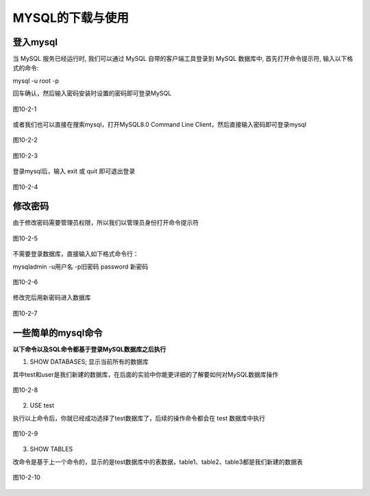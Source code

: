 
MYSQL的下载与使用
===================================

登入mysql
~~~~~~~~~~~~~~~~~
当 MySQL 服务已经运行时, 我们可以通过 MySQL 自带的客户端工具登录到 MySQL 数据库中, 首先打开命令提示符, 输入以下格式的命令:

mysql -u root -p

回车确认，然后输入密码安装时设置的密码即可登录MySQL

.. figure:: media/MYSQL的下载与使用/10-2-1.png
    :alt: error
    :align: center

    图10-2-1

或者我们也可以直接在搜索mysql，打开MySQL8.0 Command Line Client，然后直接输入密码即可登录mysql

.. figure:: media/MYSQL的下载与使用/10-2-2.png
    :alt: error
    :align: center

    图10-2-2

.. figure:: media/MYSQL的下载与使用/10-2-3.png
    :alt: error
    :align: center

    图10-2-3

登录mysql后，输入 exit 或 quit 即可退出登录

.. figure:: media/MYSQL的下载与使用/10-2-4.png
    :alt: error
    :align: center

    图10-2-4

修改密码
~~~~~~~~~~~~~~~~~~~~~~~~~~~

由于修改密码需要管理员权限，所以我们以管理员身份打开命令提示符

.. figure:: media/MYSQL的下载与使用/10-2-5.png
    :alt: error
    :align: center

    图10-2-5

不需要登录数据库，直接输入如下格式命令行：

mysqladmin -u用户名 -p旧密码 password 新密码

.. figure:: media/MYSQL的下载与使用/10-2-6.png
    :alt: error
    :align: center

    图10-2-6

修改完后用新密码进入数据库

.. figure:: media/MYSQL的下载与使用/10-2-7.png
    :alt: error
    :align: center

    图10-2-7

一些简单的mysql命令
~~~~~~~~~~~~~~~~~~~~~~~~~~~~~~~~~

**以下命令以及SQL命令都基于登录MySQL数据库之后执行**

1. SHOW DATABASES; 显示当前所有的数据库

其中test和user是我们新建的数据库，在后面的实验中你能更详细的了解要如何对MySQL数据库操作

.. figure:: media/MYSQL的下载与使用/10-2-6.png
    :alt: error
    :align: center

    图10-2-8

2. USE test
   
执行以上命令后，你就已经成功选择了test数据库了，后续的操作命令都会在 test 数据库中执行

.. figure:: media/MYSQL的下载与使用/10-2-7.png
    :alt: error
    :align: center

    图10-2-9

3. SHOW TABLES

改命令是基于上一个命令的，显示的是test数据库中的表数据，table1、table2、table3都是我们新建的数据表

.. figure:: media/MYSQL的下载与使用/10-2-8.png
    :alt: error
    :align: center

    图10-2-10


    